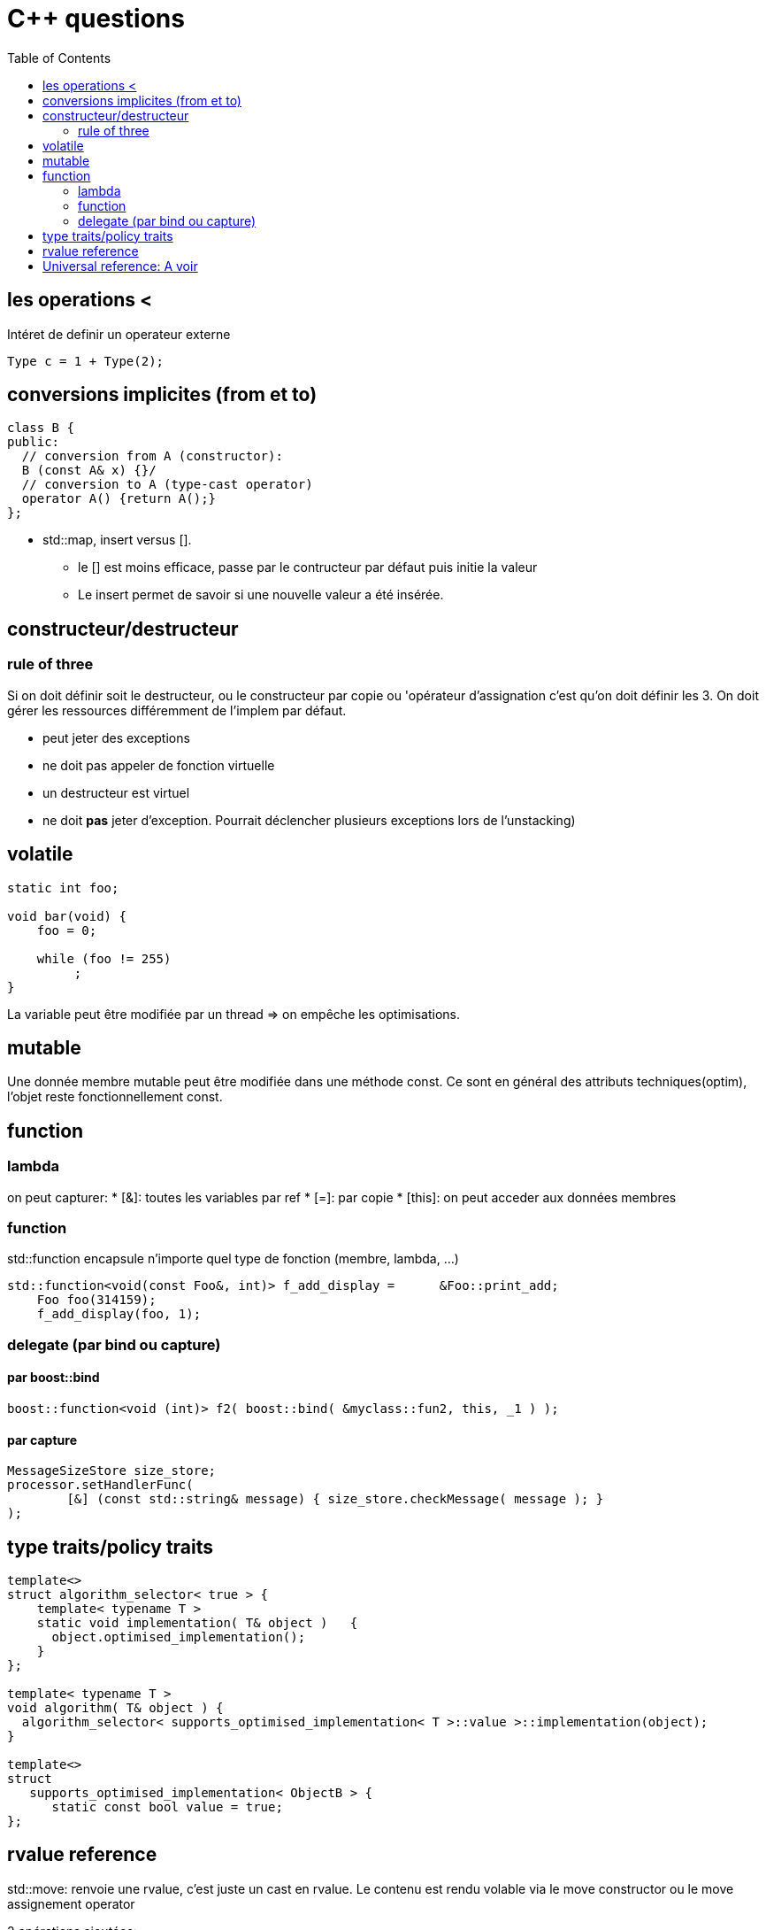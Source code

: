 = C++ questions
:toc: macro

toc::[]


== les operations < 

Intéret de definir un operateur externe

  Type c = 1 + Type(2);

== conversions implicites (from et to)

[source,c++]
----
class B {
public:
  // conversion from A (constructor):
  B (const A& x) {}/
  // conversion to A (type-cast operator)
  operator A() {return A();}
};
----

* std::map, insert versus []. 
** le [] est moins efficace, passe par le contructeur par défaut puis initie la valeur
** Le insert permet de savoir si une nouvelle valeur a été insérée.


== constructeur/destructeur

=== rule of three
 
Si on doit définir soit le destructeur, ou le constructeur par copie ou 'opérateur d'assignation c'est qu'on doit définir les 3. On doit gérer les ressources différemment de l'implem par défaut.

** peut jeter des exceptions
** ne doit pas appeler de fonction virtuelle
** un destructeur est virtuel
** ne doit *pas* jeter d'exception. Pourrait déclencher plusieurs exceptions lors de l'unstacking)

== volatile

[source,c++]
----
static int foo;

void bar(void) {
    foo = 0;

    while (foo != 255)
         ;
}
----
La variable peut être modifiée par un thread => on empêche les optimisations.

== mutable 

Une donnée membre mutable peut être modifiée dans une méthode const. Ce sont en général des attributs techniques(optim), l'objet reste fonctionnellement const.

== function

=== lambda

on peut capturer:
	* [&]: toutes les variables par ref
    * [=]: par copie
    * [this]: on peut acceder aux données membres
    
    
=== function    
std::function
encapsule n'importe quel type de fonction (membre, lambda, ...)

----
std::function<void(const Foo&, int)> f_add_display =      &Foo::print_add;
    Foo foo(314159);
    f_add_display(foo, 1);
----    


=== delegate (par bind ou capture)

==== par boost::bind 

[source,c++]
----
boost::function<void (int)> f2( boost::bind( &myclass::fun2, this, _1 ) );
----

==== par capture 

[source,c++]
----
MessageSizeStore size_store;
processor.setHandlerFunc( 
        [&] (const std::string& message) { size_store.checkMessage( message ); } 
);
----


== type traits/policy traits

[source,c++]
----
template<> 
struct algorithm_selector< true > { 
    template< typename T > 
    static void implementation( T& object )   { 
      object.optimised_implementation(); 
    } 
};

template< typename T > 
void algorithm( T& object ) { 
  algorithm_selector< supports_optimised_implementation< T >::value >::implementation(object); 
}
  
template<> 
struct 
   supports_optimised_implementation< ObjectB > { 
      static const bool value = true; 
};
----
  
== rvalue reference


std::move: renvoie une rvalue, c'est juste un cast en rvalue. Le contenu est rendu volable via le move constructor ou le move assignement operator

2 opérations ajoutées:

* move constructor
* move assignment operator
Certains types sont non copyables mais movable (unique_ptr, thread, fstream). On peut trier des vecteurs<unique_ptr<A>>

* rvalue reference
  
 
http://www.open-std.org/jtc1/sc22/wg21/docs/papers/2006/n2027.html#Move_Semantics[lien open-std]
  

  
== Universal reference: A voir
  
Perfect forwarding: A voir dans le lien
  



